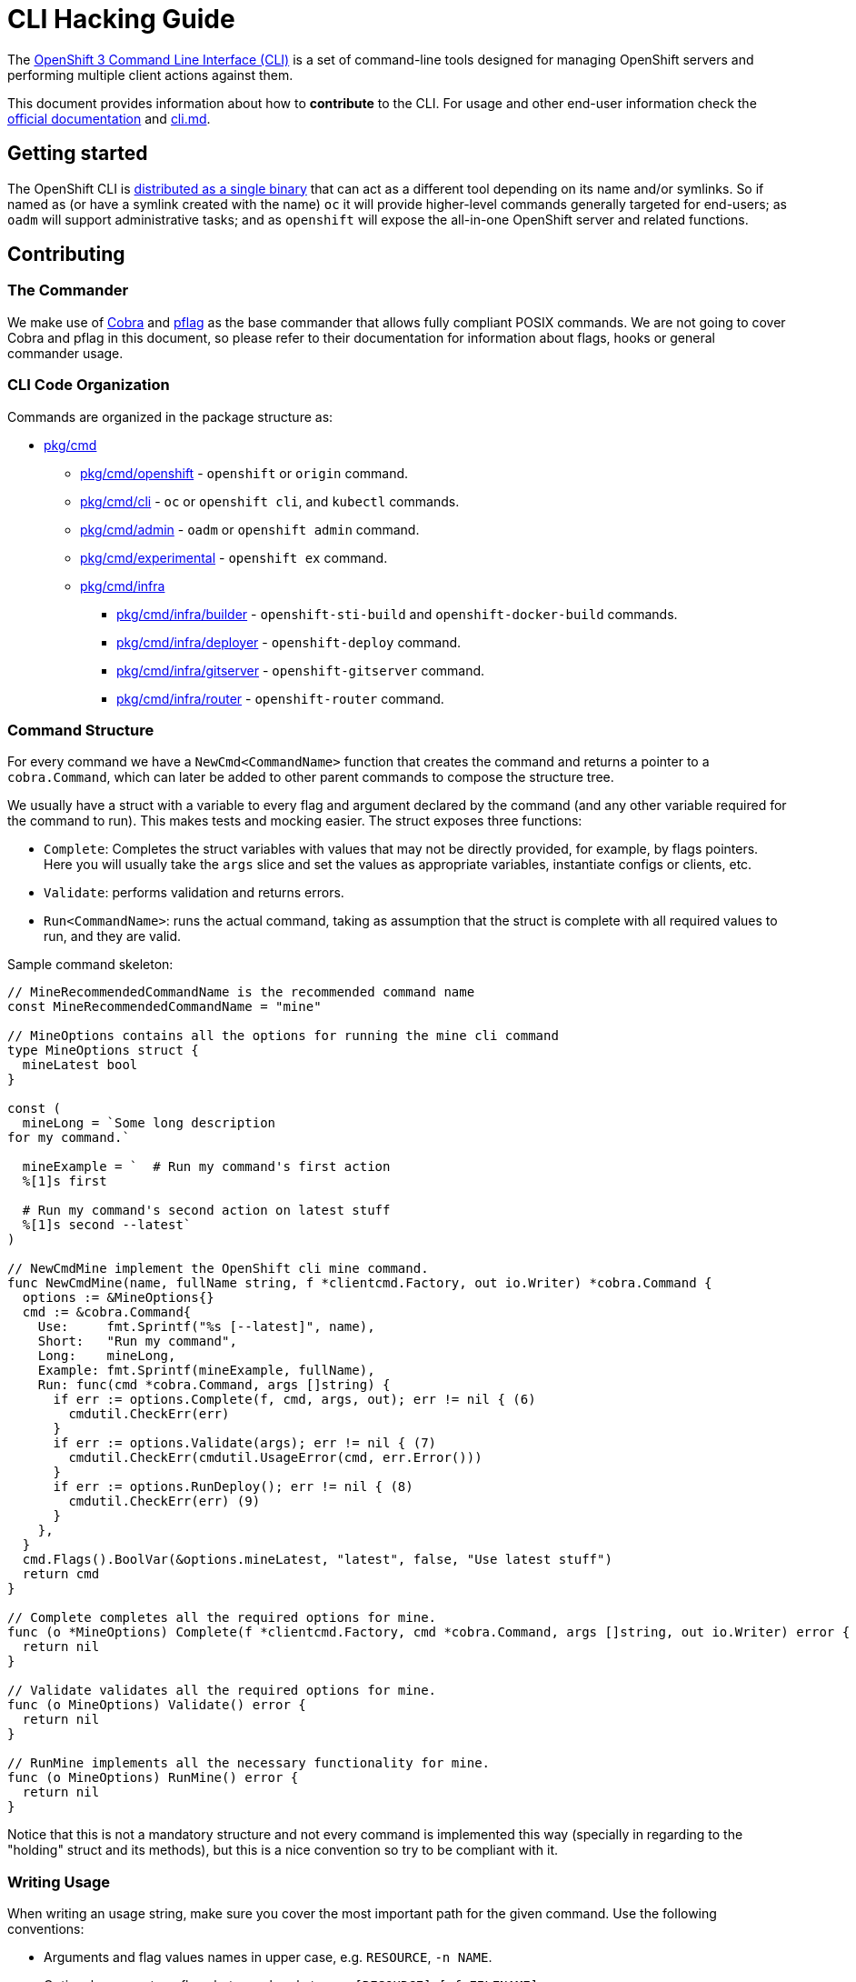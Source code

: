 = CLI Hacking Guide

The link:./cli.md[OpenShift 3 Command Line Interface (CLI)] is a set of command-line tools designed for managing OpenShift servers and performing multiple client actions against them.

This document provides information about how to *contribute* to the CLI. For usage and other end-user information check the https://docs.openshift.com[official documentation] and link:./cli.md[cli.md].

== Getting started

The OpenShift CLI is https://github.com/openshift/origin/releases[distributed as a single binary] that can act as a different tool depending on its name and/or symlinks. So if named as (or have a symlink created with the name) `oc` it will provide higher-level commands generally targeted for end-users; as `oadm` will support administrative tasks; and as `openshift` will expose the all-in-one OpenShift server and related functions.

== Contributing

=== The Commander

We make use of https://github.com/spf13/cobra[Cobra] and https://github.com/spf13/pflag[pflag] as the base commander that allows fully compliant POSIX commands. We are not going to cover Cobra and pflag in this document, so please refer to their documentation for information about flags, hooks or general commander usage.

=== CLI Code Organization

Commands are organized in the package structure as:

* https://github.com/openshift/origin/tree/master/pkg/cmd[pkg/cmd]
** https://github.com/openshift/origin/tree/master/pkg/cmd/openshift[pkg/cmd/openshift] - `openshift` or `origin` command.
** https://github.com/openshift/origin/tree/master/pkg/cmd/cli[pkg/cmd/cli] - `oc` or `openshift cli`, and `kubectl` commands.
** https://github.com/openshift/origin/tree/master/pkg/cmd/admin[pkg/cmd/admin] - `oadm` or `openshift admin` command.
** https://github.com/openshift/origin/tree/master/pkg/cmd/experimental[pkg/cmd/experimental] - `openshift ex` command.
** https://github.com/openshift/origin/tree/master/pkg/cmd/infra[pkg/cmd/infra]
*** https://github.com/openshift/origin/tree/master/pkg/cmd/infra/builder[pkg/cmd/infra/builder] - `openshift-sti-build` and `openshift-docker-build` commands.
*** https://github.com/openshift/origin/tree/master/pkg/cmd/infra/deployer[pkg/cmd/infra/deployer] - `openshift-deploy` command.
*** https://github.com/openshift/origin/tree/master/pkg/cmd/infra/gitserver[pkg/cmd/infra/gitserver] - `openshift-gitserver` command.
*** https://github.com/openshift/origin/tree/master/pkg/cmd/infra/router[pkg/cmd/infra/router] - `openshift-router` command.

=== Command Structure

For every command we have a `NewCmd<CommandName>` function that creates the command and returns a pointer to a `cobra.Command`, which can later be added to other parent commands to compose the structure tree. 

We usually have a struct with a variable to every flag and argument declared by the command (and any other variable required for the command to run). This makes tests and mocking easier. The struct exposes three functions:

* `Complete`: Completes the struct variables with values that may not be directly provided, for example, by flags pointers. Here you will usually take the `args` slice and set the values as appropriate variables, instantiate configs or clients, etc.
* `Validate`: performs validation and returns errors.
* `Run<CommandName>`: runs the actual command, taking as assumption that the struct is complete with all required values to run, and they are valid.

Sample command skeleton:

====
[source,go,numbered,options="nowrap"]
----
// MineRecommendedCommandName is the recommended command name
const MineRecommendedCommandName = "mine"

// MineOptions contains all the options for running the mine cli command
type MineOptions struct {
  mineLatest bool
}

const (
  mineLong = `Some long description
for my command.`

  mineExample = `  # Run my command's first action
  %[1]s first

  # Run my command's second action on latest stuff
  %[1]s second --latest`
)

// NewCmdMine implement the OpenShift cli mine command.
func NewCmdMine(name, fullName string, f *clientcmd.Factory, out io.Writer) *cobra.Command {
  options := &MineOptions{}
  cmd := &cobra.Command{
    Use:     fmt.Sprintf("%s [--latest]", name),
    Short:   "Run my command",
    Long:    mineLong,
    Example: fmt.Sprintf(mineExample, fullName),
    Run: func(cmd *cobra.Command, args []string) {
      if err := options.Complete(f, cmd, args, out); err != nil { (6)
        cmdutil.CheckErr(err)
      }
      if err := options.Validate(args); err != nil { (7)
        cmdutil.CheckErr(cmdutil.UsageError(cmd, err.Error()))
      }
      if err := options.RunDeploy(); err != nil { (8)
        cmdutil.CheckErr(err) (9)
      }
    },
  }
  cmd.Flags().BoolVar(&options.mineLatest, "latest", false, "Use latest stuff")
  return cmd
}

// Complete completes all the required options for mine.
func (o *MineOptions) Complete(f *clientcmd.Factory, cmd *cobra.Command, args []string, out io.Writer) error {
  return nil
}

// Validate validates all the required options for mine.
func (o MineOptions) Validate() error {
  return nil
}

// RunMine implements all the necessary functionality for mine.
func (o MineOptions) RunMine() error {
  return nil
}
----
====

Notice that this is not a mandatory structure and not every command is implemented this way (specially in regarding to the "holding" struct and its methods), but this is a nice convention so try to be compliant with it.

=== Writing Usage

When writing an usage string, make sure you cover the most important path for the given command. Use the following conventions:

* Arguments and flag values names in upper case, e.g. `RESOURCE`, `-n NAME`.
* Optional arguments or flags between brackets, e.g. `[RESOURCE]`, `[-f FILENAME]`.
* Mutually exclusive required arguments and/or flags with the OR operator, e.g. `--add|--remove|--list`, with parenthesis if they are of mixed types (arguments and flags), e.g. `(RESOURCE | -f FILENAME)`.
* If multiple values are supported for a given argument use three dots, e.g. `KEY_1=VAL_1 ... KEY_N=VAL_N`.
* Arguments don't have names, but we have to reference them somehow in usage. Try to be concise with the names already used by the usage of other commands. For example, these are some very recurring names: `BUILD` (meaning a build name or ID), `DEPLOYMENT` (meaning a deployment name or ID), `RESOURCE` (e.g. pod, pods, replicationcontroller, rc, deploymentconfig, dc, build, etc), `NAME`, `RESOURCE/NAME` (e.g. pod/mypodname, rc/myrcname, etc), `URL`, `TEMPLATE`, `KEY=VALUE`, `FILENAME` and so on.

A few examples:

----
cancel-build BUILD
deploy DEPLOYMENTCONFIG
login [URL]
edit (RESOURCE/NAME | -f FILENAME)
new-app (IMAGE | IMAGESTREAM | TEMPLATE | PATH | URL ...)
process (TEMPLATE | -f FILENAME) [-v KEY=VALUE]
----

=== Writing Examples

Examples must have 2-space tabbing. Always try to have a consistent explanation for every example as a comment (starting with `#`). The full command name is parameterized for every example (usually with `%[1]s`) so that the examples are still valid if the command is used by different parent commands. Make sure you don't have a newline character at the end of the string.

Example:

====
[source,go,numbered,options="nowrap"]
----
  deployExample = `  # Display the latest deployment for the 'database' deployment config
  %[1]s database

  # Start a new deployment based on the 'database' deployment config
  %[1]s database --latest`
----
====

=== Bash Completions

When introducing modifications to the structure of the commands set (changes in flags, command names, arguments, etc) you may need to update the bash completions files. To check if an update to completions is needed, you can run the command:

====
[source,bash,options="nowrap"]
----
$ hack/verify-generated-completions.sh
----
====

To update completions, run:

====
[source,bash,options="nowrap"]
----
$ hack/update-generated-completions.sh
----
====

In case you need additional control over how flags behave in terms of code completion, there are some helper functions:

|=======
|`cmd.MarkFlagFilename("my-flag-name")`                 |allows the given flag to autocomplete as a path to file or directory.
|`cmd.MarkFlagFilename("my-flag-name", "yaml", "yml")`  |consider the given file extensions when doing autocomplete.
|`MarkFlagRequired("my-flag-name")`                     |mark a flag as required. 
|=======

=== Automatically Generated Documentation

The same goes for automatically generated documentation. If you introduce structural changes, verify that docs are up-to-date:

====
[source,bash,options="nowrap"]
----
$ hack/verify-generated-docs.sh
----
====

And, if an update is needed:

====
[source,bash,options="nowrap"]
----
$ hack/update-generated-docs.sh
----
====

=== Handling Errors

TODO

=== Tests

TODO

=== Helper Functions

There are a number of helper functions available in `cmdutil` and `kcmdutil`. Import them with:

====
[source,go,options="nowrap"]
----
import (
  // other imports...
  kcmdutil "k8s.io/kubernetes/pkg/kubectl/cmd/util"
  cmdutil "github.com/openshift/origin/pkg/cmd/util"
)
----
====

Examples:

|=======
|`kcmdutil.CheckErr(err error)`                                |handles an error (check for `nil` and exit the program accordingly), this should always be used instead of handling the `err` manually.
|`kcmdutil.GetFlag<Type>(cmd *cobra.Command, flagName string)` |gets the instance of a declared flag, by type. If possible, use the link:#command-structure[struct var binding] to get flag values instead.
|`cmdutil.IsTerminal(r io.Reader)`                             |checks if the given `io.Reader` is a terminal. 
|=======

=== Commented Example

Taking the `oc deploy` command as an example, the code structure for a command will usually look like the one below. 

====
[source,go,numbered,options="nowrap"]
----
// 1.
type DeployOptions struct {
  // other fields...
  deployLatest bool
  retryDeploy  bool
}

const (
  // 2.
  deployLong = `Some long description 
for the deploy command.` 

  // 3.
  deployExample = `  # Display the latest deployment for the 'database' DeploymentConfig
  %[1]s database

  # Start a new deployment based on the 'database' DeploymentConfig
  %[1]s database --latest`
)

// 4.
func NewCmdDeploy(name, fullName string, f *clientcmd.Factory, out io.Writer) *cobra.Command {
  options := &DeployOptions{}

  cmd := &cobra.Command{
    // 5.
    Use:     fmt.Sprintf("%s DEPLOYMENTCONFIG", name),
    Short:   "View, start, cancel, or retry deployments",
    Long:    deployLong,
    Example: fmt.Sprintf(deployExample, fullName),
    Run: func(cmd *cobra.Command, args []string) {
      // 6.
      if err := options.Complete(f, cmd, args, out); err != nil {
        cmdutil.CheckErr(err)
      }

      // 7.
      if err := options.Validate(); err != nil {
        cmdutil.CheckErr(cmdutil.UsageError(cmd, err.Error()))
      }

      // 8.
      if err := options.RunDeploy(); err != nil {
        // 9.
        cmdutil.CheckErr(err)
      }
    },
  }

  cmd.Flags().BoolVar(&options.deployLatest, "latest", false, "Start a new deployment now.")
  cmd.Flags().BoolVar(&options.retryDeploy, "retry", false, "Retry the latest failed deployment.")

  return cmd
}

func (o *DeployOptions) Complete(f *clientcmd.Factory, cmd *cobra.Command, args []string, out io.Writer) error {
  return nil
}

func (o DeployOptions) Validate() error {
  return nil
}

func (o DeployOptions) RunDeploy() error {
  return nil
}
----
<1> Create a struct to contain vars for every flag declared (and other vars that the command may need). This struct will usually have the `Complete`, `Validate` and `Run<Command>` methods (explained below).
<2> Multiple lines describing the command.
<3> Command examples. Try to cover every important command path (flags, arguments, etc).
<4> This function creates the command. Notice it takes the parent command name as argument and also a `io.Writer` that will be used to print messages.
<5> Command usage.
<6> `Complete(f *clientcmd.Factory, cmd *cobra.Command, args []string, out io.Writer) error` is used to populate any object or variable that will be required to run the command and is still missing at this point. For example, if the command will make use of an API client it can be created from the factory in this method. Can also be used to take argument values from the `args` slice and hold it in explicit variables in your struct, store the `io.Writer` that will be used later, etc.
<7> `Validate() error` perform validations on anything required in order to run this command. Notice that if the `Complete` and `Validate` methods implementations are simple enough, you may have only one of them that does both.
<8> `Run<Command>() error` (e.g. `RunDeploy`, `RunCreate` and so on) does the actual command logic and returns errors as required. Notice that this method does not take anything as argument - it's expected that you previously extracted and stored in the `struct` anything that will be needed to run this command. This makes commands more easily testable once you can run and populate the command struct with the values you want to test and then just run this method and check for the returned error(s).
<9> Try to always use the functions in `k8s.io/kubernetes/pkg/kubectl/cmd/util` to check and handle errors. It is not expected that commands call `glog.Fatalf`, `os.Exit` or anything similar directly.
====




